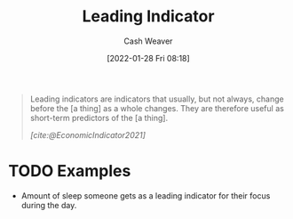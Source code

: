 :PROPERTIES:
:ID:       31eaa796-a578-43ae-a119-a1d8505cbe72
:DIR:      /usr/local/google/home/cashweaver/proj/roam/attachments/31eaa796-a578-43ae-a119-a1d8505cbe72
:END:
#+title: Leading Indicator
#+FILETAGS: :reference:
#+author: Cash Weaver
#+date: [2022-01-28 Fri 08:18]
#+startup: overview
#+hugo_auto_set_lastmod: t

#+begin_quote
Leading indicators are indicators that usually, but not always, change before the [a thing] as a whole changes. They are therefore useful as short-term predictors of the [a thing].

/[cite:@EconomicIndicator2021]/
#+end_quote

* TODO Examples

- Amount of sleep someone gets as a leading indicator for their focus during the day.

#+print_bibliography:
